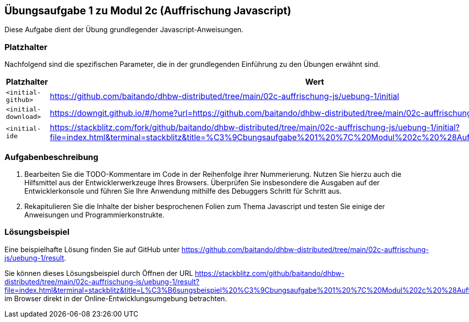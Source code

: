 == Übungsaufgabe 1 zu Modul 2c (Auffrischung Javascript)

Diese Aufgabe dient der Übung grundlegender Javascript-Anweisungen.

=== Platzhalter

Nachfolgend sind die spezifischen Parameter, die in der grundlegenden Einführung zu den Übungen erwähnt sind.

|===
|Platzhalter |Wert

|`<initial-github>`
|https://github.com/baitando/dhbw-distributed/tree/main/02c-auffrischung-js/uebung-1/initial

|`<initial-download>`
|https://downgit.github.io/#/home?url=https://github.com/baitando/dhbw-distributed/tree/main/02c-auffrischung-js/uebung-1/initial

|`<initial-ide`
|https://stackblitz.com/fork/github/baitando/dhbw-distributed/tree/main/02c-auffrischung-js/uebung-1/initial?file=index.html&terminal=stackblitz&title=%C3%9Cbungsaufgabe%201%20%7C%20Modul%202c%20%28Auffrischung%20Javascript%29
|===

=== Aufgabenbeschreibung

1.	Bearbeiten Sie die TODO-Kommentare im Code in der Reihenfolge ihrer Nummerierung.
Nutzen Sie hierzu auch die Hilfsmittel aus der Entwicklerwerkzeuge Ihres Browsers.
Überprüfen Sie insbesondere die Ausgaben auf der Entwicklerkonsole und führen Sie Ihre Anwendung mithilfe des Debuggers Schritt für Schritt aus.
2.	Rekapitulieren Sie die Inhalte der bisher besprochenen Folien zum Thema Javascript und testen Sie einige der Anweisungen und Programmierkonstrukte.

=== Lösungsbeispiel

Eine beispielhafte Lösung finden Sie auf GitHub unter https://github.com/baitando/dhbw-distributed/tree/main/02c-auffrischung-js/uebung-1/result.

Sie können dieses Lösungsbeispiel durch Öffnen der URL https://stackblitz.com/github/baitando/dhbw-distributed/tree/main/02c-auffrischung-js/uebung-1/result?file=index.html&terminal=stackblitz&title=L%C3%B6sungsbeispiel%20%C3%9Cbungsaufgabe%201%20%7C%20Modul%202c%20%28Auffrischung%20Javascript%29 im Browser direkt in der Online-Entwicklungsumgebung betrachten.


